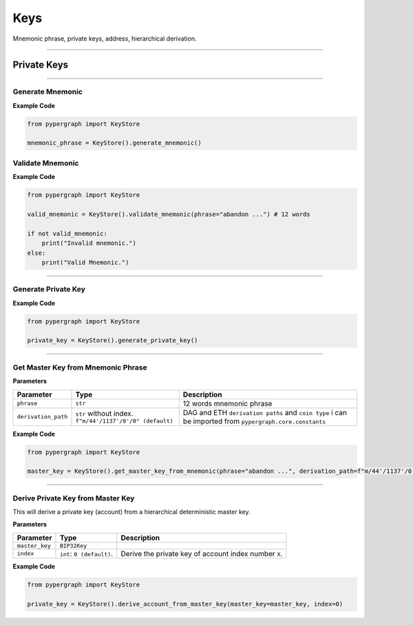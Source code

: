 Keys
====

Mnemonic phrase, private keys, address, hierarchical derivation.

-----

Private Keys
^^^^^^^^^^^^

-----

Generate Mnemonic
-----------------

**Example Code**

.. code-block:: python

    from pypergraph import KeyStore

    mnemonic_phrase = KeyStore().generate_mnemonic()

Validate Mnemonic
-----------------

**Example Code**

.. code-block:: python

    from pypergraph import KeyStore

    valid_mnemonic = KeyStore().validate_mnemonic(phrase="abandon ...") # 12 words

    if not valid_mnemonic:
        print("Invalid mnemonic.")
    else:
        print("Valid Mnemonic.")

-----

Generate Private Key
--------------------

**Example Code**

.. code-block:: python

    from pypergraph import KeyStore

    private_key = KeyStore().generate_private_key()

-----

Get Master Key from Mnemonic Phrase
-----------------------------------

**Parameters**

+---------------------+----------------------------------+--------------------------------------------+
| **Parameter**       | **Type**                         | **Description**                            |
+=====================+==================================+============================================+
| ``phrase``          | ``str``                          | 12 words mnemonic phrase                   |
+---------------------+----------------------------------+--------------------------------------------+
| ``derivation_path`` | ``str`` without index.           | DAG and ETH ``derivation paths`` and       |
|                     | ``f"m/44'/1137'/0'/0" (default)``| ``coin type`` i can be imported from       |
|                     |                                  | ``pypergraph.core.constants``              |
+---------------------+----------------------------------+--------------------------------------------+

**Example Code**

.. code-block:: python

    from pypergraph import KeyStore

    master_key = KeyStore().get_master_key_from_mnemonic(phrase="abandon ...", derivation_path=f"m/44'/1137'/0'/0")

-----

Derive Private Key from Master Key
----------------------------------

This will derive a private key (account) from a hierarchical deterministic master key.

**Parameters**

+-----------------------+---------------------------+---------------------------------------------------------------+
| **Parameter**         | **Type**                  | **Description**                                               |
+=======================+===========================+===============================================================+
| ``master_key``        | ``BIP32Key``              |                                                               |
+-----------------------+---------------------------+---------------------------------------------------------------+
| ``index``             | ``int``: ``0 (default)``. | Derive the private key of account index number ``X``.         |
+-----------------------+---------------------------+---------------------------------------------------------------+

**Example Code**

.. code-block:: python

    from pypergraph import KeyStore

    private_key = KeyStore().derive_account_from_master_key(master_key=master_key, index=0)

